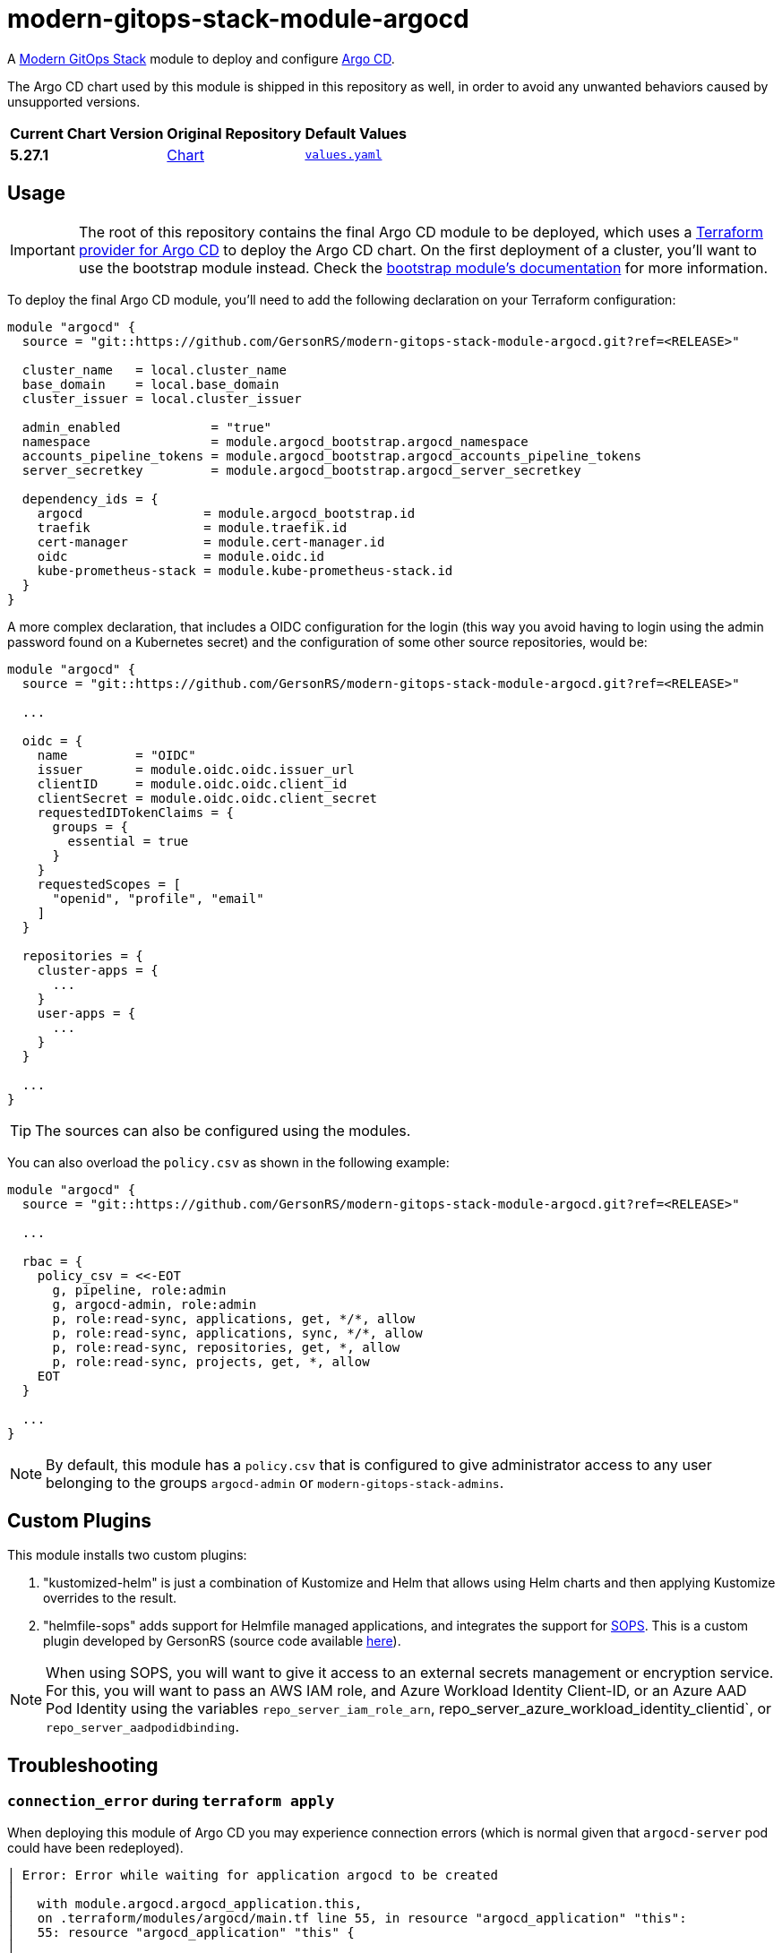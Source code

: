 = modern-gitops-stack-module-argocd
// Document attributes to replace along the document
:argo-cd-chart-version: 5.27.1
:chart-url: https://github.com/argoproj/argo-helm/tree/main/charts/argo-cd

A https://gersonrs.github.io/modern-gitops-stack/[Modern GitOps Stack] module to deploy and configure https://argo-cd.readthedocs.io/[Argo CD].

The Argo CD chart used by this module is shipped in this repository as well, in order to avoid any unwanted behaviors caused by unsupported versions.

[cols="1,1,1",options="autowidth,header"]
|===
|Current Chart Version |Original Repository |Default Values
|*{argo-cd-chart-version}* |{chart-url}[Chart] |https://artifacthub.io/packages/helm/argo/argo-cd/{argo-cd-chart-version}?modal=values[`values.yaml`]
|===

== Usage

IMPORTANT: The root of this repository contains the final Argo CD module to be deployed, which uses a https://registry.terraform.io/providers/oboukili/argocd/latest/docs[Terraform provider for Argo CD] to deploy the Argo CD chart. On the first deployment of a cluster, you'll want to use the bootstrap module instead. Check the xref:ROOT:bootstrap/README.adoc[bootstrap module's documentation] for more information.

To deploy the final Argo CD module, you'll need to add the following declaration on your Terraform configuration:

[source,terraform]
----
module "argocd" {
  source = "git::https://github.com/GersonRS/modern-gitops-stack-module-argocd.git?ref=<RELEASE>"

  cluster_name   = local.cluster_name
  base_domain    = local.base_domain
  cluster_issuer = local.cluster_issuer

  admin_enabled            = "true"
  namespace                = module.argocd_bootstrap.argocd_namespace
  accounts_pipeline_tokens = module.argocd_bootstrap.argocd_accounts_pipeline_tokens
  server_secretkey         = module.argocd_bootstrap.argocd_server_secretkey

  dependency_ids = {
    argocd                = module.argocd_bootstrap.id
    traefik               = module.traefik.id
    cert-manager          = module.cert-manager.id
    oidc                  = module.oidc.id
    kube-prometheus-stack = module.kube-prometheus-stack.id
  }
}
----

A more complex declaration, that includes a OIDC configuration for the login (this way you avoid having to login using the admin password found on a Kubernetes secret) and the configuration of some other source repositories, would be:

[source,terraform]
----
module "argocd" {
  source = "git::https://github.com/GersonRS/modern-gitops-stack-module-argocd.git?ref=<RELEASE>"

  ...

  oidc = {
    name         = "OIDC"
    issuer       = module.oidc.oidc.issuer_url
    clientID     = module.oidc.oidc.client_id
    clientSecret = module.oidc.oidc.client_secret
    requestedIDTokenClaims = {
      groups = {
        essential = true
      }
    }
    requestedScopes = [
      "openid", "profile", "email"
    ]
  }

  repositories = {
    cluster-apps = {
      ...
    }
    user-apps = {
      ...
    }
  }

  ...
}
----

TIP: The sources can also be configured using the modules.

You can also overload the `policy.csv` as shown in the following example:

[source,terraform]
----
module "argocd" {
  source = "git::https://github.com/GersonRS/modern-gitops-stack-module-argocd.git?ref=<RELEASE>"

  ...

  rbac = {
    policy_csv = <<-EOT
      g, pipeline, role:admin
      g, argocd-admin, role:admin
      p, role:read-sync, applications, get, */*, allow
      p, role:read-sync, applications, sync, */*, allow
      p, role:read-sync, repositories, get, *, allow
      p, role:read-sync, projects, get, *, allow
    EOT
  }

  ...
}
----

NOTE: By default, this module has a `policy.csv` that is configured to give administrator access to any user belonging to the groups `argocd-admin` or `modern-gitops-stack-admins`.

== Custom Plugins

This module installs two custom plugins:

1. "kustomized-helm" is just a combination of Kustomize and Helm that allows using Helm charts and then applying Kustomize overrides to the result.
2. "helmfile-sops" adds support for Helmfile managed applications, and integrates the support for https://github.com/mozilla/sops[SOPS]. This is a custom plugin developed by GersonRS (source code available https://github.com/GersonRS/docker-argocd-cmp-helmfile[here]).

NOTE: When using SOPS, you will want to give it access to an external secrets management or encryption service. For this, you will want to pass an AWS IAM role, and Azure Workload Identity Client-ID, or an Azure AAD Pod Identity using the variables `repo_server_iam_role_arn`, repo_server_azure_workload_identity_clientid`, or `repo_server_aadpodidbinding`.

== Troubleshooting

=== `connection_error` during `terraform apply`

When deploying this module of Argo CD you may experience connection errors (which is normal given that `argocd-server` pod could have been redeployed).

[source]
----
│ Error: Error while waiting for application argocd to be created
│
│   with module.argocd.argocd_application.this,
│   on .terraform/modules/argocd/main.tf line 55, in resource "argocd_application" "this":
│   55: resource "argocd_application" "this" {
│
│ error while waiting for application argocd to be synced and healthy: rpc error: code = Unavailable desc = connection error: desc = "transport: error while dialing: dial tcp 127.0.0.1:44461: connect:
│ connection refused"
----

When bootstrapping a cluster for the first time, you can simply run `terraform apply` again and the deployment should finish correctly.

[NOTE]
====
There are some settings that force the automatic redeployment of the `argocd-server` pod during the first bootstrap of the cluster.

A good example is the `admin_enabled` variable which is set as `true` for the bootstrap but not for the final Argo CD module. If you pass the `admin_enabled = true` to the final Argo CD module you will most likely not encounter this error on the first deployment of you cluster, however you could run into the error of the interface looping whenever you click login (see the other troubleshoot sections).
====

However, on some cases (notably when upgrading the Argo CD module), this error could leave the Terraform resource tainted.

[source]
----
terraform plan
  # module.modern_gitops_stack_blue.module.argocd.argocd_application.this is tainted, so must be replaced
-/+ resource "argocd_application" "this" {
      ~ id      = "argocd:argocd" -> (known after apply)
        # (2 unchanged attributes hidden)

      ~ metadata {
        ...
        }

      ~ spec {
        ...
        }
    }

Plan: 1 to add, 1 to change, 1 to destroy.
----

*Untainting the resource with the command `terraform untaint module.argocd.argocd_application.this` should solve the issue*.

=== Argo CD interface reload loop when clicking on login

If you encounter a loop when clicking on the login button on the Argo CD interface, you can try to delete the Argo CD server pod and let it be recreated.

This error usually happens because there are some unapplied settings between the bootstrap Argo CD and the final Argo CD module. If you already encountered the error from the previous step, then this error should not happen, as it means the pod was already recreated.

== Technical Documentation

=== Dependencies

==== `module.argocd_bootstrap.id`

Obviously, this module needs an already working Argo CD (the bootstrap), so it depends on `module.argocd_bootstrap`.

==== `module.traefik.id`

Since there is an ingress deployed with this module, it needs to be deployed after Traefik so it depends on `module.ingress`.

==== `module.traefik.id`

For the same reason as the previous dependency, it needs to be deployed after cert-manager so it depends on `module.cert-manager`.

==== `module.oidc.id`

Only for the platforms that deploy a OIDC module, such as EKS, KinD or SKS, there is also a the dependency on `module.oidc.id`.

==== `module.kube-prometheus-stack.id`

Finally, the kube-prometheus-stack is a requirement because this Argo CD module requires the ServiceMonitor CRD so it depends on `module.kube-prometheus-stack`.

// BEGIN_TF_DOCS
=== Requirements

The following requirements are needed by this module:

- [[requirement_terraform]] <<requirement_terraform,terraform>> (>= 1.2)

- [[requirement_argocd]] <<requirement_argocd,argocd>> (>= 6)

- [[requirement_htpasswd]] <<requirement_htpasswd,htpasswd>> (>= 1)

- [[requirement_jwt]] <<requirement_jwt,jwt>> (>= 1.1)

- [[requirement_null]] <<requirement_null,null>> (>= 3)

- [[requirement_random]] <<requirement_random,random>> (>= 3)

- [[requirement_time]] <<requirement_time,time>> (>= 0.9)

- [[requirement_utils]] <<requirement_utils,utils>> (>= 1.6)

=== Providers

The following providers are used by this module:

- [[provider_jwt]] <<provider_jwt,jwt>> (>= 1.1)

- [[provider_time]] <<provider_time,time>> (>= 0.9)

- [[provider_random]] <<provider_random,random>> (>= 3)

- [[provider_argocd]] <<provider_argocd,argocd>> (>= 6)

- [[provider_utils]] <<provider_utils,utils>> (>= 1.6)

- [[provider_null]] <<provider_null,null>> (>= 3)

=== Resources

The following resources are used by this module:

- https://registry.terraform.io/providers/argoproj-labs/argocd/latest/docs/resources/application[argocd_application.this] (resource)
- https://registry.terraform.io/providers/argoproj-labs/argocd/latest/docs/resources/project[argocd_project.this] (resource)
- https://registry.terraform.io/providers/camptocamp/jwt/latest/docs/resources/hashed_token[jwt_hashed_token.tokens] (resource)
- https://registry.terraform.io/providers/hashicorp/null/latest/docs/resources/resource[null_resource.dependencies] (resource)
- https://registry.terraform.io/providers/hashicorp/null/latest/docs/resources/resource[null_resource.this] (resource)
- https://registry.terraform.io/providers/hashicorp/random/latest/docs/resources/uuid[random_uuid.jti] (resource)
- https://registry.terraform.io/providers/hashicorp/time/latest/docs/resources/static[time_static.iat] (resource)
- https://registry.terraform.io/providers/cloudposse/utils/latest/docs/data-sources/deep_merge_yaml[utils_deep_merge_yaml.values] (data source)

=== Required Inputs

The following input variables are required:

==== [[input_cluster_name]] <<input_cluster_name,cluster_name>>

Description: Name given to the cluster. Value used for the ingress' URL of the application.

Type: `string`

==== [[input_base_domain]] <<input_base_domain,base_domain>>

Description: Base domain of the cluster. Value used for the ingress' URL of the application.

Type: `string`

==== [[input_accounts_pipeline_tokens]] <<input_accounts_pipeline_tokens,accounts_pipeline_tokens>>

Description: API token for pipeline account.

Type: `string`

==== [[input_server_secretkey]] <<input_server_secretkey,server_secretkey>>

Description: Signature key for session validation. *Must reuse the bootstrap output containing the secretkey.*

Type: `string`

=== Optional Inputs

The following input variables are optional (have default values):

==== [[input_subdomain]] <<input_subdomain,subdomain>>

Description: Subdomain of the cluster. Value used for the ingress' URL of the application.

Type: `string`

Default: `"apps"`

==== [[input_argocd_project]] <<input_argocd_project,argocd_project>>

Description: Name of the Argo CD AppProject where the Application should be created. If not set, the Application will be created in a new AppProject only for this Application.

Type: `string`

Default: `null`

==== [[input_argocd_labels]] <<input_argocd_labels,argocd_labels>>

Description: Labels to attach to the Argo CD Application resource.

Type: `map(string)`

Default: `{}`

==== [[input_target_revision]] <<input_target_revision,target_revision>>

Description: Override of target revision of the application chart.

Type: `string`

Default: `"v2.9.1"`

==== [[input_cluster_issuer]] <<input_cluster_issuer,cluster_issuer>>

Description: SSL certificate issuer to use. Usually you would configure this value as `letsencrypt-staging` or `letsencrypt-prod` on your root `*.tf` files. You can use `ca-issuer` when using the self-signed variant of cert-manager.

Type: `string`

Default: `"selfsigned-issuer"`

==== [[input_helm_values]] <<input_helm_values,helm_values>>

Description: Helm chart value overrides. They should be passed as a list of HCL structures.

Type: `any`

Default: `[]`

==== [[input_app_autosync]] <<input_app_autosync,app_autosync>>

Description: Automated sync options for the Argo CD Application resource.

Type:
[source,hcl]
----
object({
    allow_empty = optional(bool)
    prune       = optional(bool)
    self_heal   = optional(bool)
  })
----

Default:
[source,json]
----
{
  "allow_empty": false,
  "prune": true,
  "self_heal": true
}
----

==== [[input_dependency_ids]] <<input_dependency_ids,dependency_ids>>

Description: n/a

Type: `map(string)`

Default: `{}`

==== [[input_resources]] <<input_resources,resources>>

Description: Resource limits and requests for Argo CD's components. Follow the style on https://kubernetes.io/docs/concepts/configuration/manage-resources-containers/[official documentation] to understand the format of the values.

NOTE: The `repo_server` requests and limits will be applied to all the extra containers that are deployed with the `argocd-repo-server` component (each container has the same requests and limits as the main container, **so it is cumulative**).

NOTE: If you enable the HA mode using the `high_availability` variable, the values for Redis will be applied to the Redis HA chart instead of the default one.

IMPORTANT: These are not production values. You should always adjust them to your needs.

Type:
[source,hcl]
----
object({

    application_set = optional(object({
      requests = optional(object({
        cpu    = optional(string, "100m")
        memory = optional(string, "128Mi")
      }), {})
      limits = optional(object({
        cpu    = optional(string)
        memory = optional(string)
      }), {})
    }), {})

    controller = optional(object({
      requests = optional(object({
        cpu    = optional(string, "500m")
        memory = optional(string, "512Mi")
      }), {})
      limits = optional(object({
        cpu    = optional(string)
        memory = optional(string)
      }), {})
    }), {})

    notifications = optional(object({
      requests = optional(object({
        cpu    = optional(string, "100m")
        memory = optional(string, "128Mi")
      }), {})
      limits = optional(object({
        cpu    = optional(string)
        memory = optional(string)
      }), {})
    }), {})

    repo_server = optional(object({
      requests = optional(object({
        cpu    = optional(string, "200m")
        memory = optional(string, "128Mi")
      }), {})
      limits = optional(object({
        cpu    = optional(string)
        memory = optional(string)
      }), {})
    }), {})

    kustomized_helm_cmp = optional(object({
      requests = optional(object({
        cpu    = optional(string, "100m")
        memory = optional(string, "128Mi")
      }), {})
      limits = optional(object({
        cpu    = optional(string)
        memory = optional(string)
      }), {})
    }), {})

    helmfile_cmp = optional(object({
      requests = optional(object({
        cpu    = optional(string, "100m")
        memory = optional(string, "128Mi")
      }), {})
      limits = optional(object({
        cpu    = optional(string)
        memory = optional(string)
      }), {})
    }), {})

    server = optional(object({
      requests = optional(object({
        cpu    = optional(string, "50m")
        memory = optional(string, "128Mi")
      }), {})
      limits = optional(object({
        cpu    = optional(string)
        memory = optional(string)
      }), {})
    }), {})

    redis = optional(object({
      requests = optional(object({
        cpu    = optional(string, "200m")
        memory = optional(string, "256Mi")
      }), {})
      limits = optional(object({
        cpu    = optional(string)
        memory = optional(string)
      }), {})
    }), {})

  })
----

Default: `{}`

==== [[input_high_availability]] <<input_high_availability,high_availability>>

Description: Argo CD High Availability settings. By default, the HA is disabled.

To enable HA using the default replicas, simply set the value `high_availability.enabled` to `true`. **This will deploy Argo CD in HA without autoscaling.**

You can enable autoscaling of the `argocd-server` and `argocd-repo-server` components by setting the `high_availability.server.autoscaling.enabled` and `high_availability.repo_server.autoscaling.enabled` values to `true`. You can also configure the minimum and maximum replicas desired or leave the default values.

IMPORTANT: Activating the HA mode automatically enables the Redis HA chart which requires at least 3 worker nodes, as this chart enforces Pods to run on separate nodes.

NOTE: Since this variable uses the `optional` argument to forcing the user to define all the values, there is a side effect you can pass any other bogus value and Terraform will accept it, **but they won't be used in the chart behind the module**.

Type:
[source,hcl]
----
object({
    enabled = bool

    controller = optional(object({
      replicas = optional(number, 1)
    }), {})

    application_set = optional(object({
      replicas = optional(number, 2)
    }), {})

    server = optional(object({
      replicas = optional(number, 2)
      autoscaling = optional(object({
        enabled      = bool
        min_replicas = optional(number, 2)
        max_replicas = optional(number, 5)
        }), {
        enabled = false
      })
    }), {})

    repo_server = optional(object({
      replicas = optional(number, 2)
      autoscaling = optional(object({
        enabled      = bool
        min_replicas = optional(number, 2)
        max_replicas = optional(number, 5)
        }), {
        enabled = false
      })
    }), {})

  })
----

Default:
[source,json]
----
{
  "enabled": false
}
----

==== [[input_oidc]] <<input_oidc,oidc>>

Description: OIDC settings for the log in to the Argo CD web interface.

Type: `any`

Default: `null`

==== [[input_rbac]] <<input_rbac,rbac>>

Description: RBAC settings for the Argo CD users.

Type:
[source,hcl]
----
object({
    scopes         = optional(string, "[groups, cognito:groups, roles]")
    policy_default = optional(string, "")
    policy_csv = optional(string, <<-EOT
                                    g, pipeline, role:admin
                                    g, argocd-admin, role:admin
                                    g, modern-gitops-stack-admins, role:admin
                                  EOT
    )
  })
----

Default: `{}`

==== [[input_repositories]] <<input_repositories,repositories>>

Description: List of repositories to add to Argo CD.

Type: `map(map(string))`

Default: `{}`

==== [[input_ssh_known_hosts]] <<input_ssh_known_hosts,ssh_known_hosts>>

Description: List of SSH known hosts to add to Argo CD.

Check the official `values.yaml` to get the format to pass this value.

IMPORTANT: If you set this variable, the default known hosts will be overridden by this value, so you might want to consider adding the ones you need here."

Type: `string`

Default: `null`

==== [[input_exec_enabled]] <<input_exec_enabled,exec_enabled>>

Description: Flag to enable the web-based terminal on Argo CD. Do not forget to set the appropriate RBAC configuration to your users/groups.

Type: `bool`

Default: `false`

==== [[input_admin_enabled]] <<input_admin_enabled,admin_enabled>>

Description: Flag to indicate whether to enable the administrator user.

Type: `bool`

Default: `false`

==== [[input_extra_accounts]] <<input_extra_accounts,extra_accounts>>

Description: List of accounts for which tokens will be generated.

Type: `list(string)`

Default: `[]`

==== [[input_repo_server_iam_role_arn]] <<input_repo_server_iam_role_arn,repo_server_iam_role_arn>>

Description: IAM role ARN to associate with the argocd-repo-server ServiceAccount. This role can be used to give SOPS access to AWS KMS.

Type: `string`

Default: `null`

==== [[input_repo_server_azure_workload_identity_clientid]] <<input_repo_server_azure_workload_identity_clientid,repo_server_azure_workload_identity_clientid>>

Description: Azure AD Workload Identity Client-ID to associate with argocd-repo-server. This role can be used to give SOPS access to a Key Vault.

Type: `string`

Default: `null`

==== [[input_repo_server_aadpodidbinding]] <<input_repo_server_aadpodidbinding,repo_server_aadpodidbinding>>

Description: Azure AAD Pod Identity to associate with the argocd-repo-server Pod. This role can be used to give SOPS access to a Key Vault.

Type: `string`

Default: `null`

==== [[input_helmfile_cmp_version]] <<input_helmfile_cmp_version,helmfile_cmp_version>>

Description: Version of the helmfile-cmp plugin.

Type: `string`

Default: `"0.1.2"`

==== [[input_helmfile_cmp_env_variables]] <<input_helmfile_cmp_env_variables,helmfile_cmp_env_variables>>

Description: List of environment variables to attach to the helmfile-cmp plugin, usually used to pass authentication credentials. Use an https://kubernetes.io/docs/tasks/inject-data-application/define-environment-variable-container/[explicit format] or take the values from a https://kubernetes.io/docs/tasks/inject-data-application/distribute-credentials-secure/#define-container-environment-variables-using-secret-data[Kubernetes secret].

Type:
[source,hcl]
----
list(object({
    name  = optional(string)
    value = optional(string)
    valueFrom = optional(object({
      secretKeyRef = optional(object({
        name = optional(string)
        key  = optional(string)
      }))
    }))
  }))
----

Default: `[]`

=== Outputs

The following outputs are exported:

==== [[output_id]] <<output_id,id>>

Description: ID to pass other modules in order to refer to this module as a dependency.

==== [[output_extra_tokens]] <<output_extra_tokens,extra_tokens>>

Description: Map of extra accounts that were created and their tokens.
// END_TF_DOCS

=== Reference in table format

.Show tables
[%collapsible]
====
// BEGIN_TF_TABLES
= Requirements

[cols="a,a",options="header,autowidth"]
|===
|Name |Version
|[[requirement_terraform]] <<requirement_terraform,terraform>> |>= 1.2
|[[requirement_argocd]] <<requirement_argocd,argocd>> |>= 6
|[[requirement_htpasswd]] <<requirement_htpasswd,htpasswd>> |>= 1
|[[requirement_jwt]] <<requirement_jwt,jwt>> |>= 1.1
|[[requirement_null]] <<requirement_null,null>> |>= 3
|[[requirement_random]] <<requirement_random,random>> |>= 3
|[[requirement_time]] <<requirement_time,time>> |>= 0.9
|[[requirement_utils]] <<requirement_utils,utils>> |>= 1.6
|===

= Providers

[cols="a,a",options="header,autowidth"]
|===
|Name |Version
|[[provider_jwt]] <<provider_jwt,jwt>> |>= 1.1
|[[provider_time]] <<provider_time,time>> |>= 0.9
|[[provider_random]] <<provider_random,random>> |>= 3
|[[provider_argocd]] <<provider_argocd,argocd>> |>= 6
|[[provider_utils]] <<provider_utils,utils>> |>= 1.6
|[[provider_null]] <<provider_null,null>> |>= 3
|===

= Resources

[cols="a,a",options="header,autowidth"]
|===
|Name |Type
|https://registry.terraform.io/providers/argoproj-labs/argocd/latest/docs/resources/application[argocd_application.this] |resource
|https://registry.terraform.io/providers/argoproj-labs/argocd/latest/docs/resources/project[argocd_project.this] |resource
|https://registry.terraform.io/providers/camptocamp/jwt/latest/docs/resources/hashed_token[jwt_hashed_token.tokens] |resource
|https://registry.terraform.io/providers/hashicorp/null/latest/docs/resources/resource[null_resource.dependencies] |resource
|https://registry.terraform.io/providers/hashicorp/null/latest/docs/resources/resource[null_resource.this] |resource
|https://registry.terraform.io/providers/hashicorp/random/latest/docs/resources/uuid[random_uuid.jti] |resource
|https://registry.terraform.io/providers/hashicorp/time/latest/docs/resources/static[time_static.iat] |resource
|https://registry.terraform.io/providers/cloudposse/utils/latest/docs/data-sources/deep_merge_yaml[utils_deep_merge_yaml.values] |data source
|===

= Inputs

[cols="a,a,a,a,a",options="header,autowidth"]
|===
|Name |Description |Type |Default |Required
|[[input_cluster_name]] <<input_cluster_name,cluster_name>>
|Name given to the cluster. Value used for the ingress' URL of the application.
|`string`
|n/a
|yes

|[[input_base_domain]] <<input_base_domain,base_domain>>
|Base domain of the cluster. Value used for the ingress' URL of the application.
|`string`
|n/a
|yes

|[[input_subdomain]] <<input_subdomain,subdomain>>
|Subdomain of the cluster. Value used for the ingress' URL of the application.
|`string`
|`"apps"`
|no

|[[input_argocd_project]] <<input_argocd_project,argocd_project>>
|Name of the Argo CD AppProject where the Application should be created. If not set, the Application will be created in a new AppProject only for this Application.
|`string`
|`null`
|no

|[[input_argocd_labels]] <<input_argocd_labels,argocd_labels>>
|Labels to attach to the Argo CD Application resource.
|`map(string)`
|`{}`
|no

|[[input_target_revision]] <<input_target_revision,target_revision>>
|Override of target revision of the application chart.
|`string`
|`"v2.9.1"`
|no

|[[input_cluster_issuer]] <<input_cluster_issuer,cluster_issuer>>
|SSL certificate issuer to use. Usually you would configure this value as `letsencrypt-staging` or `letsencrypt-prod` on your root `*.tf` files. You can use `ca-issuer` when using the self-signed variant of cert-manager.
|`string`
|`"selfsigned-issuer"`
|no

|[[input_helm_values]] <<input_helm_values,helm_values>>
|Helm chart value overrides. They should be passed as a list of HCL structures.
|`any`
|`[]`
|no

|[[input_app_autosync]] <<input_app_autosync,app_autosync>>
|Automated sync options for the Argo CD Application resource.
|

[source]
----
object({
    allow_empty = optional(bool)
    prune       = optional(bool)
    self_heal   = optional(bool)
  })
----

|

[source]
----
{
  "allow_empty": false,
  "prune": true,
  "self_heal": true
}
----

|no

|[[input_dependency_ids]] <<input_dependency_ids,dependency_ids>>
|n/a
|`map(string)`
|`{}`
|no

|[[input_resources]] <<input_resources,resources>>
|Resource limits and requests for Argo CD's components. Follow the style on https://kubernetes.io/docs/concepts/configuration/manage-resources-containers/[official documentation] to understand the format of the values.

NOTE: The `repo_server` requests and limits will be applied to all the extra containers that are deployed with the `argocd-repo-server` component (each container has the same requests and limits as the main container, **so it is cumulative**).

NOTE: If you enable the HA mode using the `high_availability` variable, the values for Redis will be applied to the Redis HA chart instead of the default one.

IMPORTANT: These are not production values. You should always adjust them to your needs.

|

[source]
----
object({

    application_set = optional(object({
      requests = optional(object({
        cpu    = optional(string, "100m")
        memory = optional(string, "128Mi")
      }), {})
      limits = optional(object({
        cpu    = optional(string)
        memory = optional(string)
      }), {})
    }), {})

    controller = optional(object({
      requests = optional(object({
        cpu    = optional(string, "500m")
        memory = optional(string, "512Mi")
      }), {})
      limits = optional(object({
        cpu    = optional(string)
        memory = optional(string)
      }), {})
    }), {})

    notifications = optional(object({
      requests = optional(object({
        cpu    = optional(string, "100m")
        memory = optional(string, "128Mi")
      }), {})
      limits = optional(object({
        cpu    = optional(string)
        memory = optional(string)
      }), {})
    }), {})

    repo_server = optional(object({
      requests = optional(object({
        cpu    = optional(string, "200m")
        memory = optional(string, "128Mi")
      }), {})
      limits = optional(object({
        cpu    = optional(string)
        memory = optional(string)
      }), {})
    }), {})

    kustomized_helm_cmp = optional(object({
      requests = optional(object({
        cpu    = optional(string, "100m")
        memory = optional(string, "128Mi")
      }), {})
      limits = optional(object({
        cpu    = optional(string)
        memory = optional(string)
      }), {})
    }), {})

    helmfile_cmp = optional(object({
      requests = optional(object({
        cpu    = optional(string, "100m")
        memory = optional(string, "128Mi")
      }), {})
      limits = optional(object({
        cpu    = optional(string)
        memory = optional(string)
      }), {})
    }), {})

    server = optional(object({
      requests = optional(object({
        cpu    = optional(string, "50m")
        memory = optional(string, "128Mi")
      }), {})
      limits = optional(object({
        cpu    = optional(string)
        memory = optional(string)
      }), {})
    }), {})

    redis = optional(object({
      requests = optional(object({
        cpu    = optional(string, "200m")
        memory = optional(string, "256Mi")
      }), {})
      limits = optional(object({
        cpu    = optional(string)
        memory = optional(string)
      }), {})
    }), {})

  })
----

|`{}`
|no

|[[input_high_availability]] <<input_high_availability,high_availability>>
|Argo CD High Availability settings. By default, the HA is disabled.

To enable HA using the default replicas, simply set the value `high_availability.enabled` to `true`. **This will deploy Argo CD in HA without autoscaling.**

You can enable autoscaling of the `argocd-server` and `argocd-repo-server` components by setting the `high_availability.server.autoscaling.enabled` and `high_availability.repo_server.autoscaling.enabled` values to `true`. You can also configure the minimum and maximum replicas desired or leave the default values.

IMPORTANT: Activating the HA mode automatically enables the Redis HA chart which requires at least 3 worker nodes, as this chart enforces Pods to run on separate nodes.

NOTE: Since this variable uses the `optional` argument to forcing the user to define all the values, there is a side effect you can pass any other bogus value and Terraform will accept it, **but they won't be used in the chart behind the module**.

|

[source]
----
object({
    enabled = bool

    controller = optional(object({
      replicas = optional(number, 1)
    }), {})

    application_set = optional(object({
      replicas = optional(number, 2)
    }), {})

    server = optional(object({
      replicas = optional(number, 2)
      autoscaling = optional(object({
        enabled      = bool
        min_replicas = optional(number, 2)
        max_replicas = optional(number, 5)
        }), {
        enabled = false
      })
    }), {})

    repo_server = optional(object({
      replicas = optional(number, 2)
      autoscaling = optional(object({
        enabled      = bool
        min_replicas = optional(number, 2)
        max_replicas = optional(number, 5)
        }), {
        enabled = false
      })
    }), {})

  })
----

|

[source]
----
{
  "enabled": false
}
----

|no

|[[input_oidc]] <<input_oidc,oidc>>
|OIDC settings for the log in to the Argo CD web interface.
|`any`
|`null`
|no

|[[input_rbac]] <<input_rbac,rbac>>
|RBAC settings for the Argo CD users.
|

[source]
----
object({
    scopes         = optional(string, "[groups, cognito:groups, roles]")
    policy_default = optional(string, "")
    policy_csv = optional(string, <<-EOT
                                    g, pipeline, role:admin
                                    g, argocd-admin, role:admin
                                    g, modern-gitops-stack-admins, role:admin
                                  EOT
    )
  })
----

|`{}`
|no

|[[input_repositories]] <<input_repositories,repositories>>
|List of repositories to add to Argo CD.
|`map(map(string))`
|`{}`
|no

|[[input_ssh_known_hosts]] <<input_ssh_known_hosts,ssh_known_hosts>>
|List of SSH known hosts to add to Argo CD.

Check the official `values.yaml` to get the format to pass this value.

IMPORTANT: If you set this variable, the default known hosts will be overridden by this value, so you might want to consider adding the ones you need here."

|`string`
|`null`
|no

|[[input_exec_enabled]] <<input_exec_enabled,exec_enabled>>
|Flag to enable the web-based terminal on Argo CD. Do not forget to set the appropriate RBAC configuration to your users/groups.
|`bool`
|`false`
|no

|[[input_admin_enabled]] <<input_admin_enabled,admin_enabled>>
|Flag to indicate whether to enable the administrator user.
|`bool`
|`false`
|no

|[[input_accounts_pipeline_tokens]] <<input_accounts_pipeline_tokens,accounts_pipeline_tokens>>
|API token for pipeline account.
|`string`
|n/a
|yes

|[[input_server_secretkey]] <<input_server_secretkey,server_secretkey>>
|Signature key for session validation. *Must reuse the bootstrap output containing the secretkey.*
|`string`
|n/a
|yes

|[[input_extra_accounts]] <<input_extra_accounts,extra_accounts>>
|List of accounts for which tokens will be generated.
|`list(string)`
|`[]`
|no

|[[input_repo_server_iam_role_arn]] <<input_repo_server_iam_role_arn,repo_server_iam_role_arn>>
|IAM role ARN to associate with the argocd-repo-server ServiceAccount. This role can be used to give SOPS access to AWS KMS.
|`string`
|`null`
|no

|[[input_repo_server_azure_workload_identity_clientid]] <<input_repo_server_azure_workload_identity_clientid,repo_server_azure_workload_identity_clientid>>
|Azure AD Workload Identity Client-ID to associate with argocd-repo-server. This role can be used to give SOPS access to a Key Vault.
|`string`
|`null`
|no

|[[input_repo_server_aadpodidbinding]] <<input_repo_server_aadpodidbinding,repo_server_aadpodidbinding>>
|Azure AAD Pod Identity to associate with the argocd-repo-server Pod. This role can be used to give SOPS access to a Key Vault.
|`string`
|`null`
|no

|[[input_helmfile_cmp_version]] <<input_helmfile_cmp_version,helmfile_cmp_version>>
|Version of the helmfile-cmp plugin.
|`string`
|`"0.1.2"`
|no

|[[input_helmfile_cmp_env_variables]] <<input_helmfile_cmp_env_variables,helmfile_cmp_env_variables>>
|List of environment variables to attach to the helmfile-cmp plugin, usually used to pass authentication credentials. Use an https://kubernetes.io/docs/tasks/inject-data-application/define-environment-variable-container/[explicit format] or take the values from a https://kubernetes.io/docs/tasks/inject-data-application/distribute-credentials-secure/#define-container-environment-variables-using-secret-data[Kubernetes secret].
|

[source]
----
list(object({
    name  = optional(string)
    value = optional(string)
    valueFrom = optional(object({
      secretKeyRef = optional(object({
        name = optional(string)
        key  = optional(string)
      }))
    }))
  }))
----

|`[]`
|no

|===

= Outputs

[cols="a,a",options="header,autowidth"]
|===
|Name |Description
|[[output_id]] <<output_id,id>> |ID to pass other modules in order to refer to this module as a dependency.
|[[output_extra_tokens]] <<output_extra_tokens,extra_tokens>> |Map of extra accounts that were created and their tokens.
|===
// END_TF_TABLES
====
